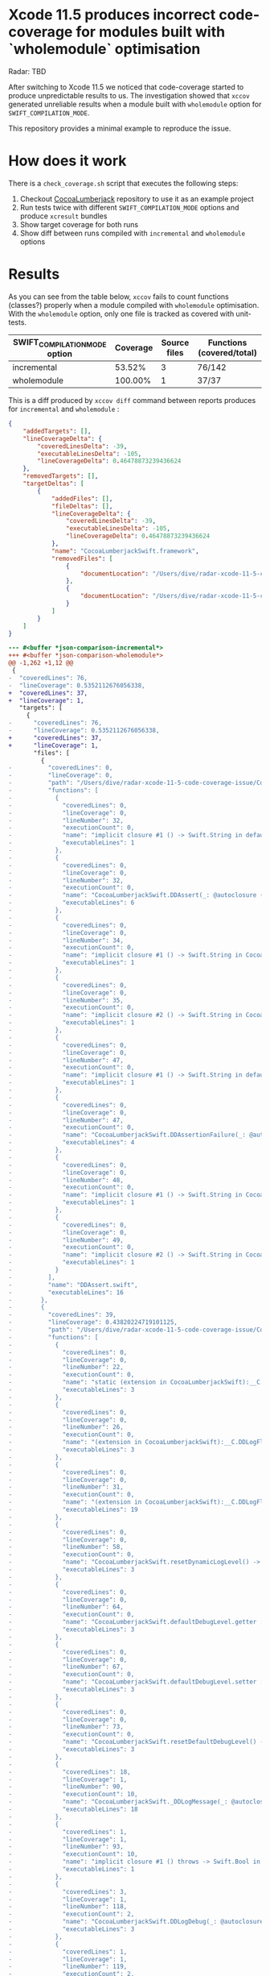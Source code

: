 * Xcode 11.5 produces incorrect code-coverage for modules built with `wholemodule` optimisation

Radar: TBD

After switching to Xcode 11.5 we noticed that code-coverage started to produce unpredictable results to us. The investigation showed that ~xccov~ generated unreliable results when a module built with ~wholemodule~ option for ~SWIFT_COMPILATION_MODE~.

This repository provides a minimal example to reproduce the issue.

* How does it work

There is a ~check_coverage.sh~ script that executes the following steps:

1. Checkout [[https://github.com/CocoaLumberjack/CocoaLumberjack][CocoaLumberjack]] repository to use it as an example project
2. Run tests twice with different ~SWIFT_COMPILATION_MODE~ options and produce ~xcresult~ bundles
3. Show target coverage for both runs
4. Show diff between runs compiled with ~incremental~ and ~wholemodule~ options

* Results

As you can see from the table below, ~xccov~ fails to count functions (classes?) properly when a module compiled with ~wholemodule~ optimisation. With the ~wholemodule~ option, only one file is tracked as covered with unit-tests.

|-------------------------------+----------+--------------+---------------------------|
| SWIFT_COMPILATION_MODE option | Coverage | Source files | Functions (covered/total) |
|-------------------------------+----------+--------------+---------------------------|
| incremental                   |   53.52% |            3 | 76/142                    |
| wholemodule                   |  100.00% |            1 | 37/37                     |
|-------------------------------+----------+--------------+---------------------------|

This is a diff produced by ~xccov diff~ command between reports produces for ~incremental~ and ~wholemodule~ :

#+begin_src json
  {
      "addedTargets": [],
      "lineCoverageDelta": {
          "coveredLinesDelta": -39,
          "executableLinesDelta": -105,
          "lineCoverageDelta": 0.46478873239436624
      },
      "removedTargets": [],
      "targetDeltas": [
          {
              "addedFiles": [],
              "fileDeltas": [],
              "lineCoverageDelta": {
                  "coveredLinesDelta": -39,
                  "executableLinesDelta": -105,
                  "lineCoverageDelta": 0.46478873239436624
              },
              "name": "CocoaLumberjackSwift.framework",
              "removedFiles": [
                  {
                      "documentLocation": "/Users/dive/radar-xcode-11-5-code-coverage-issue/CocoaLumberjack/Sources/CocoaLumberjackSwift/CocoaLumberjack.swift"
                  },
                  {
                      "documentLocation": "/Users/dive/radar-xcode-11-5-code-coverage-issue/CocoaLumberjack/Sources/CocoaLumberjackSwift/DDAssert.swift"
                  }
              ]
          }
      ]
  }
#+end_src

#+begin_src diff
  --- #<buffer *json-comparison-incremental*>
  +++ #<buffer *json-comparison-wholemodule*>
  @@ -1,262 +1,12 @@
   {
  -  "coveredLines": 76,
  -  "lineCoverage": 0.5352112676056338,
  +  "coveredLines": 37,
  +  "lineCoverage": 1,
     "targets": [
       {
  -      "coveredLines": 76,
  -      "lineCoverage": 0.5352112676056338,
  +      "coveredLines": 37,
  +      "lineCoverage": 1,
         "files": [
           {
  -          "coveredLines": 0,
  -          "lineCoverage": 0,
  -          "path": "/Users/dive/radar-xcode-11-5-code-coverage-issue/CocoaLumberjack/Sources/CocoaLumberjackSwift/DDAssert.swift",
  -          "functions": [
  -            {
  -              "coveredLines": 0,
  -              "lineCoverage": 0,
  -              "lineNumber": 32,
  -              "executionCount": 0,
  -              "name": "implicit closure #1 () -> Swift.String in default argument 1 of CocoaLumberjackSwift.DDAssert(_: @autoclosure () -> Swift.Bool, _: @autoclosure () -> Swift.String, level: __C.DDLogLevel, context: Swift.Int, file: Swift.StaticString, function: Swift.StaticString, line: Swift.UInt, tag: Swift.Optional<Any>, asynchronous: Swift.Bool, ddlog: __C.DDLog) -> ()",
  -              "executableLines": 1
  -            },
  -            {
  -              "coveredLines": 0,
  -              "lineCoverage": 0,
  -              "lineNumber": 32,
  -              "executionCount": 0,
  -              "name": "CocoaLumberjackSwift.DDAssert(_: @autoclosure () -> Swift.Bool, _: @autoclosure () -> Swift.String, level: __C.DDLogLevel, context: Swift.Int, file: Swift.StaticString, function: Swift.StaticString, line: Swift.UInt, tag: Swift.Optional<Any>, asynchronous: Swift.Bool, ddlog: __C.DDLog) -> ()",
  -              "executableLines": 6
  -            },
  -            {
  -              "coveredLines": 0,
  -              "lineCoverage": 0,
  -              "lineNumber": 34,
  -              "executionCount": 0,
  -              "name": "implicit closure #1 () -> Swift.String in CocoaLumberjackSwift.DDAssert(_: @autoclosure () -> Swift.Bool, _: @autoclosure () -> Swift.String, level: __C.DDLogLevel, context: Swift.Int, file: Swift.StaticString, function: Swift.StaticString, line: Swift.UInt, tag: Swift.Optional<Any>, asynchronous: Swift.Bool, ddlog: __C.DDLog) -> ()",
  -              "executableLines": 1
  -            },
  -            {
  -              "coveredLines": 0,
  -              "lineCoverage": 0,
  -              "lineNumber": 35,
  -              "executionCount": 0,
  -              "name": "implicit closure #2 () -> Swift.String in CocoaLumberjackSwift.DDAssert(_: @autoclosure () -> Swift.Bool, _: @autoclosure () -> Swift.String, level: __C.DDLogLevel, context: Swift.Int, file: Swift.StaticString, function: Swift.StaticString, line: Swift.UInt, tag: Swift.Optional<Any>, asynchronous: Swift.Bool, ddlog: __C.DDLog) -> ()",
  -              "executableLines": 1
  -            },
  -            {
  -              "coveredLines": 0,
  -              "lineCoverage": 0,
  -              "lineNumber": 47,
  -              "executionCount": 0,
  -              "name": "implicit closure #1 () -> Swift.String in default argument 0 of CocoaLumberjackSwift.DDAssertionFailure(_: @autoclosure () -> Swift.String, level: __C.DDLogLevel, context: Swift.Int, file: Swift.StaticString, function: Swift.StaticString, line: Swift.UInt, tag: Swift.Optional<Any>, asynchronous: Swift.Bool, ddlog: __C.DDLog) -> ()",
  -              "executableLines": 1
  -            },
  -            {
  -              "coveredLines": 0,
  -              "lineCoverage": 0,
  -              "lineNumber": 47,
  -              "executionCount": 0,
  -              "name": "CocoaLumberjackSwift.DDAssertionFailure(_: @autoclosure () -> Swift.String, level: __C.DDLogLevel, context: Swift.Int, file: Swift.StaticString, function: Swift.StaticString, line: Swift.UInt, tag: Swift.Optional<Any>, asynchronous: Swift.Bool, ddlog: __C.DDLog) -> ()",
  -              "executableLines": 4
  -            },
  -            {
  -              "coveredLines": 0,
  -              "lineCoverage": 0,
  -              "lineNumber": 48,
  -              "executionCount": 0,
  -              "name": "implicit closure #1 () -> Swift.String in CocoaLumberjackSwift.DDAssertionFailure(_: @autoclosure () -> Swift.String, level: __C.DDLogLevel, context: Swift.Int, file: Swift.StaticString, function: Swift.StaticString, line: Swift.UInt, tag: Swift.Optional<Any>, asynchronous: Swift.Bool, ddlog: __C.DDLog) -> ()",
  -              "executableLines": 1
  -            },
  -            {
  -              "coveredLines": 0,
  -              "lineCoverage": 0,
  -              "lineNumber": 49,
  -              "executionCount": 0,
  -              "name": "implicit closure #2 () -> Swift.String in CocoaLumberjackSwift.DDAssertionFailure(_: @autoclosure () -> Swift.String, level: __C.DDLogLevel, context: Swift.Int, file: Swift.StaticString, function: Swift.StaticString, line: Swift.UInt, tag: Swift.Optional<Any>, asynchronous: Swift.Bool, ddlog: __C.DDLog) -> ()",
  -              "executableLines": 1
  -            }
  -          ],
  -          "name": "DDAssert.swift",
  -          "executableLines": 16
  -        },
  -        {
  -          "coveredLines": 39,
  -          "lineCoverage": 0.43820224719101125,
  -          "path": "/Users/dive/radar-xcode-11-5-code-coverage-issue/CocoaLumberjack/Sources/CocoaLumberjackSwift/CocoaLumberjack.swift",
  -          "functions": [
  -            {
  -              "coveredLines": 0,
  -              "lineCoverage": 0,
  -              "lineNumber": 22,
  -              "executionCount": 0,
  -              "name": "static (extension in CocoaLumberjackSwift):__C.DDLogFlag.from(__C.DDLogLevel) -> __C.DDLogFlag",
  -              "executableLines": 3
  -            },
  -            {
  -              "coveredLines": 0,
  -              "lineCoverage": 0,
  -              "lineNumber": 26,
  -              "executionCount": 0,
  -              "name": "(extension in CocoaLumberjackSwift):__C.DDLogFlag.init(__C.DDLogLevel) -> __C.DDLogFlag",
  -              "executableLines": 3
  -            },
  -            {
  -              "coveredLines": 0,
  -              "lineCoverage": 0,
  -              "lineNumber": 31,
  -              "executionCount": 0,
  -              "name": "(extension in CocoaLumberjackSwift):__C.DDLogFlag.toLogLevel() -> __C.DDLogLevel",
  -              "executableLines": 19
  -            },
  -            {
  -              "coveredLines": 0,
  -              "lineCoverage": 0,
  -              "lineNumber": 58,
  -              "executionCount": 0,
  -              "name": "CocoaLumberjackSwift.resetDynamicLogLevel() -> ()",
  -              "executableLines": 3
  -            },
  -            {
  -              "coveredLines": 0,
  -              "lineCoverage": 0,
  -              "lineNumber": 64,
  -              "executionCount": 0,
  -              "name": "CocoaLumberjackSwift.defaultDebugLevel.getter : __C.DDLogLevel",
  -              "executableLines": 3
  -            },
  -            {
  -              "coveredLines": 0,
  -              "lineCoverage": 0,
  -              "lineNumber": 67,
  -              "executionCount": 0,
  -              "name": "CocoaLumberjackSwift.defaultDebugLevel.setter : __C.DDLogLevel",
  -              "executableLines": 3
  -            },
  -            {
  -              "coveredLines": 0,
  -              "lineCoverage": 0,
  -              "lineNumber": 73,
  -              "executionCount": 0,
  -              "name": "CocoaLumberjackSwift.resetDefaultDebugLevel() -> ()",
  -              "executableLines": 3
  -            },
  -            {
  -              "coveredLines": 18,
  -              "lineCoverage": 1,
  -              "lineNumber": 90,
  -              "executionCount": 10,
  -              "name": "CocoaLumberjackSwift._DDLogMessage(_: @autoclosure () -> Swift.String, level: __C.DDLogLevel, flag: __C.DDLogFlag, context: Swift.Int, file: Swift.StaticString, function: Swift.StaticString, line: Swift.UInt, tag: Swift.Optional<Any>, asynchronous: Swift.Bool, ddlog: __C.DDLog) -> ()",
  -              "executableLines": 18
  -            },
  -            {
  -              "coveredLines": 1,
  -              "lineCoverage": 1,
  -              "lineNumber": 93,
  -              "executionCount": 10,
  -              "name": "implicit closure #1 () throws -> Swift.Bool in CocoaLumberjackSwift._DDLogMessage(_: @autoclosure () -> Swift.String, level: __C.DDLogLevel, flag: __C.DDLogFlag, context: Swift.Int, file: Swift.StaticString, function: Swift.StaticString, line: Swift.UInt, tag: Swift.Optional<Any>, asynchronous: Swift.Bool, ddlog: __C.DDLog) -> ()",
  -              "executableLines": 1
  -            },
  -            {
  -              "coveredLines": 3,
  -              "lineCoverage": 1,
  -              "lineNumber": 118,
  -              "executionCount": 2,
  -              "name": "CocoaLumberjackSwift.DDLogDebug(_: @autoclosure () -> Swift.String, level: __C.DDLogLevel, context: Swift.Int, file: Swift.StaticString, function: Swift.StaticString, line: Swift.UInt, tag: Swift.Optional<Any>, asynchronous: Swift.Bool, ddlog: __C.DDLog) -> ()",
  -              "executableLines": 3
  -            },
  -            {
  -              "coveredLines": 1,
  -              "lineCoverage": 1,
  -              "lineNumber": 119,
  -              "executionCount": 2,
  -              "name": "implicit closure #1 () -> Swift.String in CocoaLumberjackSwift.DDLogDebug(_: @autoclosure () -> Swift.String, level: __C.DDLogLevel, context: Swift.Int, file: Swift.StaticString, function: Swift.StaticString, line: Swift.UInt, tag: Swift.Optional<Any>, asynchronous: Swift.Bool, ddlog: __C.DDLog) -> ()",
  -              "executableLines": 1
  -            },
  -            {
  -              "coveredLines": 3,
  -              "lineCoverage": 1,
  -              "lineNumber": 131,
  -              "executionCount": 2,
  -              "name": "CocoaLumberjackSwift.DDLogInfo(_: @autoclosure () -> Swift.String, level: __C.DDLogLevel, context: Swift.Int, file: Swift.StaticString, function: Swift.StaticString, line: Swift.UInt, tag: Swift.Optional<Any>, asynchronous: Swift.Bool, ddlog: __C.DDLog) -> ()",
  -              "executableLines": 3
  -            },
  -            {
  -              "coveredLines": 1,
  -              "lineCoverage": 1,
  -              "lineNumber": 132,
  -              "executionCount": 2,
  -              "name": "implicit closure #1 () -> Swift.String in CocoaLumberjackSwift.DDLogInfo(_: @autoclosure () -> Swift.String, level: __C.DDLogLevel, context: Swift.Int, file: Swift.StaticString, function: Swift.StaticString, line: Swift.UInt, tag: Swift.Optional<Any>, asynchronous: Swift.Bool, ddlog: __C.DDLog) -> ()",
  -              "executableLines": 1
  -            },
  -            {
  -              "coveredLines": 3,
  -              "lineCoverage": 1,
  -              "lineNumber": 144,
  -              "executionCount": 2,
  -              "name": "CocoaLumberjackSwift.DDLogWarn(_: @autoclosure () -> Swift.String, level: __C.DDLogLevel, context: Swift.Int, file: Swift.StaticString, function: Swift.StaticString, line: Swift.UInt, tag: Swift.Optional<Any>, asynchronous: Swift.Bool, ddlog: __C.DDLog) -> ()",
  -              "executableLines": 3
  -            },
  -            {
  -              "coveredLines": 1,
  -              "lineCoverage": 1,
  -              "lineNumber": 145,
  -              "executionCount": 2,
  -              "name": "implicit closure #1 () -> Swift.String in CocoaLumberjackSwift.DDLogWarn(_: @autoclosure () -> Swift.String, level: __C.DDLogLevel, context: Swift.Int, file: Swift.StaticString, function: Swift.StaticString, line: Swift.UInt, tag: Swift.Optional<Any>, asynchronous: Swift.Bool, ddlog: __C.DDLog) -> ()",
  -              "executableLines": 1
  -            },
  -            {
  -              "coveredLines": 3,
  -              "lineCoverage": 1,
  -              "lineNumber": 157,
  -              "executionCount": 2,
  -              "name": "CocoaLumberjackSwift.DDLogVerbose(_: @autoclosure () -> Swift.String, level: __C.DDLogLevel, context: Swift.Int, file: Swift.StaticString, function: Swift.StaticString, line: Swift.UInt, tag: Swift.Optional<Any>, asynchronous: Swift.Bool, ddlog: __C.DDLog) -> ()",
  -              "executableLines": 3
  -            },
  -            {
  -              "coveredLines": 1,
  -              "lineCoverage": 1,
  -              "lineNumber": 158,
  -              "executionCount": 2,
  -              "name": "implicit closure #1 () -> Swift.String in CocoaLumberjackSwift.DDLogVerbose(_: @autoclosure () -> Swift.String, level: __C.DDLogLevel, context: Swift.Int, file: Swift.StaticString, function: Swift.StaticString, line: Swift.UInt, tag: Swift.Optional<Any>, asynchronous: Swift.Bool, ddlog: __C.DDLog) -> ()",
  -              "executableLines": 1
  -            },
  -            {
  -              "coveredLines": 3,
  -              "lineCoverage": 1,
  -              "lineNumber": 170,
  -              "executionCount": 2,
  -              "name": "CocoaLumberjackSwift.DDLogError(_: @autoclosure () -> Swift.String, level: __C.DDLogLevel, context: Swift.Int, file: Swift.StaticString, function: Swift.StaticString, line: Swift.UInt, tag: Swift.Optional<Any>, asynchronous: Swift.Bool, ddlog: __C.DDLog) -> ()",
  -              "executableLines": 3
  -            },
  -            {
  -              "coveredLines": 1,
  -              "lineCoverage": 1,
  -              "lineNumber": 171,
  -              "executionCount": 2,
  -              "name": "implicit closure #1 () -> Swift.String in CocoaLumberjackSwift.DDLogError(_: @autoclosure () -> Swift.String, level: __C.DDLogLevel, context: Swift.Int, file: Swift.StaticString, function: Swift.StaticString, line: Swift.UInt, tag: Swift.Optional<Any>, asynchronous: Swift.Bool, ddlog: __C.DDLog) -> ()",
  -              "executableLines": 1
  -            },
  -            {
  -              "coveredLines": 0,
  -              "lineCoverage": 0,
  -              "lineNumber": 177,
  -              "executionCount": 0,
  -              "name": "CocoaLumberjackSwift.currentFileName(Swift.StaticString) -> Swift.String",
  -              "executableLines": 10
  -            },
  -            {
  -              "coveredLines": 0,
  -              "lineCoverage": 0,
  -              "lineNumber": 191,
  -              "executionCount": 0,
  -              "name": "CocoaLumberjackSwift.CurrentFileName(Swift.StaticString) -> Swift.String",
  -              "executableLines": 3
  -            }
  -          ],
  -          "name": "CocoaLumberjack.swift",
  -          "executableLines": 89
  -        },
  -        {
             "coveredLines": 37,
             "lineCoverage": 1,
             "path": "/Users/dive/radar-xcode-11-5-code-coverage-issue/CocoaLumberjack/Sources/CocoaLumberjackSwift/DDLog+Combine.swift",
  @@ -347,9 +97,9 @@
           }
         ],
         "name": "CocoaLumberjackSwift.framework",
  -      "executableLines": 142,
  +      "executableLines": 37,
         "buildProductPath": "/Users/dive/Library/Developer/Xcode/DerivedData/Tests-gmblgsocajwheadmsmociuoitafr/Build/Products/Debug-maccatalyst/CocoaLumberjackSwift.framework/Versions/A/CocoaLumberjackSwift"
       }
     ],
  -  "executableLines": 142
  +  "executableLines": 37
   }
  \ No newline at end of file

  Diff finished.  Wed Jun  3 13:23:58 2020
#+end_src

* Notes

- The script generates coverage for targets only. You can change it by removing ~--only-targets~ option from ~produceCodeCoverage~ function
- The script cleans up the CocoaLumberjack repository after each run and removes the ~xcresult~ bundles (check ~cleanUp~ function if you want to change it)
